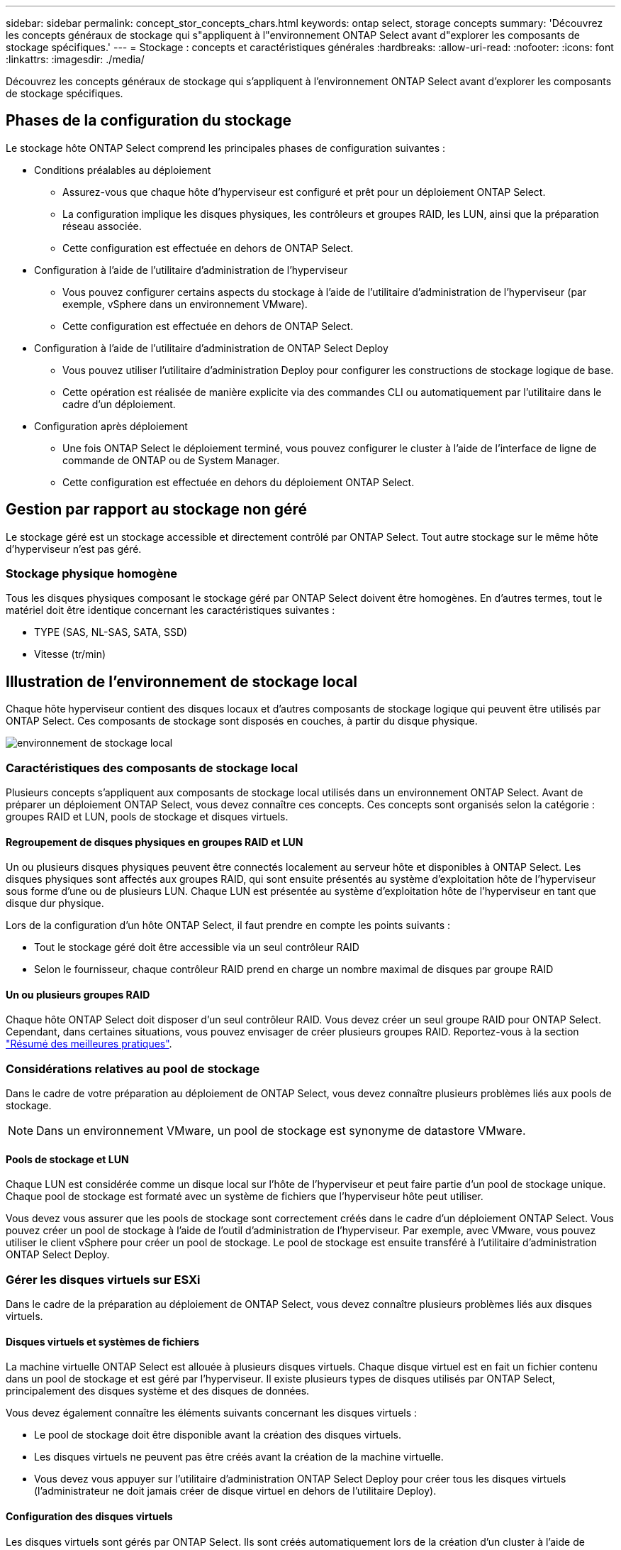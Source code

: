 ---
sidebar: sidebar 
permalink: concept_stor_concepts_chars.html 
keywords: ontap select, storage concepts 
summary: 'Découvrez les concepts généraux de stockage qui s"appliquent à l"environnement ONTAP Select avant d"explorer les composants de stockage spécifiques.' 
---
= Stockage : concepts et caractéristiques générales
:hardbreaks:
:allow-uri-read: 
:nofooter: 
:icons: font
:linkattrs: 
:imagesdir: ./media/


[role="lead"]
Découvrez les concepts généraux de stockage qui s'appliquent à l'environnement ONTAP Select avant d'explorer les composants de stockage spécifiques.



== Phases de la configuration du stockage

Le stockage hôte ONTAP Select comprend les principales phases de configuration suivantes :

* Conditions préalables au déploiement
+
** Assurez-vous que chaque hôte d'hyperviseur est configuré et prêt pour un déploiement ONTAP Select.
** La configuration implique les disques physiques, les contrôleurs et groupes RAID, les LUN, ainsi que la préparation réseau associée.
** Cette configuration est effectuée en dehors de ONTAP Select.


* Configuration à l'aide de l'utilitaire d'administration de l'hyperviseur
+
** Vous pouvez configurer certains aspects du stockage à l'aide de l'utilitaire d'administration de l'hyperviseur (par exemple, vSphere dans un environnement VMware).
** Cette configuration est effectuée en dehors de ONTAP Select.


* Configuration à l'aide de l'utilitaire d'administration de ONTAP Select Deploy
+
** Vous pouvez utiliser l'utilitaire d'administration Deploy pour configurer les constructions de stockage logique de base.
** Cette opération est réalisée de manière explicite via des commandes CLI ou automatiquement par l'utilitaire dans le cadre d'un déploiement.


* Configuration après déploiement
+
** Une fois ONTAP Select le déploiement terminé, vous pouvez configurer le cluster à l'aide de l'interface de ligne de commande de ONTAP ou de System Manager.
** Cette configuration est effectuée en dehors du déploiement ONTAP Select.






== Gestion par rapport au stockage non géré

Le stockage géré est un stockage accessible et directement contrôlé par ONTAP Select. Tout autre stockage sur le même hôte d'hyperviseur n'est pas géré.



=== Stockage physique homogène

Tous les disques physiques composant le stockage géré par ONTAP Select doivent être homogènes. En d'autres termes, tout le matériel doit être identique concernant les caractéristiques suivantes :

* TYPE (SAS, NL-SAS, SATA, SSD)
* Vitesse (tr/min)




== Illustration de l'environnement de stockage local

Chaque hôte hyperviseur contient des disques locaux et d'autres composants de stockage logique qui peuvent être utilisés par ONTAP Select. Ces composants de stockage sont disposés en couches, à partir du disque physique.

image:ST_01.jpg["environnement de stockage local"]



=== Caractéristiques des composants de stockage local

Plusieurs concepts s'appliquent aux composants de stockage local utilisés dans un environnement ONTAP Select. Avant de préparer un déploiement ONTAP Select, vous devez connaître ces concepts. Ces concepts sont organisés selon la catégorie : groupes RAID et LUN, pools de stockage et disques virtuels.



==== Regroupement de disques physiques en groupes RAID et LUN

Un ou plusieurs disques physiques peuvent être connectés localement au serveur hôte et disponibles à ONTAP Select. Les disques physiques sont affectés aux groupes RAID, qui sont ensuite présentés au système d'exploitation hôte de l'hyperviseur sous forme d'une ou de plusieurs LUN. Chaque LUN est présentée au système d'exploitation hôte de l'hyperviseur en tant que disque dur physique.

Lors de la configuration d'un hôte ONTAP Select, il faut prendre en compte les points suivants :

* Tout le stockage géré doit être accessible via un seul contrôleur RAID
* Selon le fournisseur, chaque contrôleur RAID prend en charge un nombre maximal de disques par groupe RAID




==== Un ou plusieurs groupes RAID

Chaque hôte ONTAP Select doit disposer d'un seul contrôleur RAID. Vous devez créer un seul groupe RAID pour ONTAP Select. Cependant, dans certaines situations, vous pouvez envisager de créer plusieurs groupes RAID. Reportez-vous à la section link:reference_plan_best_practices.html["Résumé des meilleures pratiques"].



=== Considérations relatives au pool de stockage

Dans le cadre de votre préparation au déploiement de ONTAP Select, vous devez connaître plusieurs problèmes liés aux pools de stockage.


NOTE: Dans un environnement VMware, un pool de stockage est synonyme de datastore VMware.



==== Pools de stockage et LUN

Chaque LUN est considérée comme un disque local sur l'hôte de l'hyperviseur et peut faire partie d'un pool de stockage unique. Chaque pool de stockage est formaté avec un système de fichiers que l'hyperviseur hôte peut utiliser.

Vous devez vous assurer que les pools de stockage sont correctement créés dans le cadre d'un déploiement ONTAP Select. Vous pouvez créer un pool de stockage à l'aide de l'outil d'administration de l'hyperviseur. Par exemple, avec VMware, vous pouvez utiliser le client vSphere pour créer un pool de stockage. Le pool de stockage est ensuite transféré à l'utilitaire d'administration ONTAP Select Deploy.



=== Gérer les disques virtuels sur ESXi

Dans le cadre de la préparation au déploiement de ONTAP Select, vous devez connaître plusieurs problèmes liés aux disques virtuels.



==== Disques virtuels et systèmes de fichiers

La machine virtuelle ONTAP Select est allouée à plusieurs disques virtuels. Chaque disque virtuel est en fait un fichier contenu dans un pool de stockage et est géré par l'hyperviseur. Il existe plusieurs types de disques utilisés par ONTAP Select, principalement des disques système et des disques de données.

Vous devez également connaître les éléments suivants concernant les disques virtuels :

* Le pool de stockage doit être disponible avant la création des disques virtuels.
* Les disques virtuels ne peuvent pas être créés avant la création de la machine virtuelle.
* Vous devez vous appuyer sur l'utilitaire d'administration ONTAP Select Deploy pour créer tous les disques virtuels (l'administrateur ne doit jamais créer de disque virtuel en dehors de l'utilitaire Deploy).




==== Configuration des disques virtuels

Les disques virtuels sont gérés par ONTAP Select. Ils sont créés automatiquement lors de la création d'un cluster à l'aide de l'utilitaire d'administration Deploy.



== Illustration de l'environnement de stockage externe sur ESXi

La solution ONTAP Select vNAS permet à ONTAP Select d'utiliser des datastores résidant sur une infrastructure de stockage externe à l'hôte de l'hyperviseur. Les datastores sont accessibles via le réseau à l'aide de VMware VSAN ou directement sur une baie de stockage externe.

ONTAP Select peut être configuré pour utiliser les types suivants de datastores réseau VMware ESXi externes à l'hôte de l'hyperviseur :

* VSAN (SAN virtuel)
* VMFS
* NFS




=== Datastores VSAN

Chaque hôte ESXi peut avoir un ou plusieurs datastores VMFS locaux. En principe, ces datastores ne sont accessibles qu'à l'hôte local. Cependant, VMware VSAN autorise chacun des hôtes d'un cluster ESXi à partager tous les datastores du cluster comme s'ils étaient locaux. La figure suivante montre comment VSAN crée un pool de datastores partagés entre les hôtes du cluster ESXi.

image:ST_02.jpg["Cluster ESXi"]



=== Datastore VMFS sur une baie de stockage externe

Vous pouvez créer un datastore VMFS résidant sur une baie de stockage externe. Le stockage est accessible via l'un des nombreux protocoles réseau différents. La figure suivante illustre un datastore VMFS sur une baie de stockage externe accessible à l'aide du protocole iSCSI.


NOTE: ONTAP Select prend en charge toutes les baies de stockage externes décrites dans la documentation sur la compatibilité SAN/stockage VMware, y compris iSCSI, Fibre Channel et Fibre Channel over Ethernet.

image:ST_03.jpg["Hôte de l'hyperviseur ESXi"]



=== Datastore NFS sur baie de stockage externe

Vous pouvez créer un datastore NFS résidant sur une baie de stockage externe. Le stockage est accessible à l'aide du protocole réseau NFS. La figure suivante illustre un datastore NFS sur un système de stockage externe accessible via l'appliance de serveur NFS.

image:ST_04.jpg["Hôte de l'hyperviseur ESXi"]
